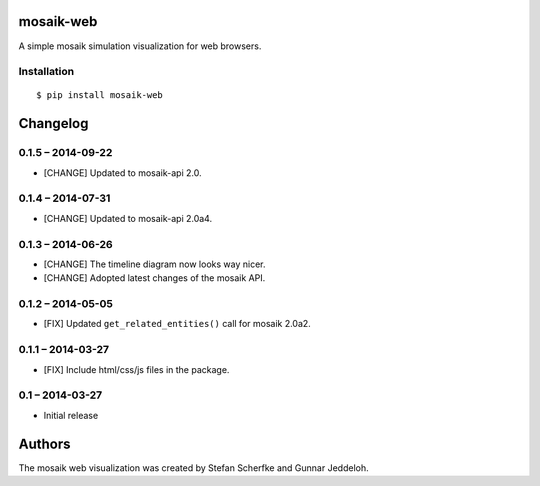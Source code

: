 mosaik-web
==========

A simple mosaik simulation visualization for web browsers.


Installation
------------

::

    $ pip install mosaik-web


Changelog
=========

0.1.5 – 2014-09-22
------------------

- [CHANGE] Updated to mosaik-api 2.0.


0.1.4 – 2014-07-31
------------------

- [CHANGE] Updated to mosaik-api 2.0a4.


0.1.3 – 2014-06-26
------------------

- [CHANGE] The timeline diagram now looks way nicer.
- [CHANGE] Adopted latest changes of the mosaik API.


0.1.2 – 2014-05-05
------------------

- [FIX] Updated ``get_related_entities()`` call for mosaik 2.0a2.


0.1.1 – 2014-03-27
------------------

- [FIX] Include html/css/js files in the package.


0.1 – 2014-03-27
----------------

- Initial release


Authors
=======

The mosaik web visualization was created by Stefan Scherfke and Gunnar
Jeddeloh.


